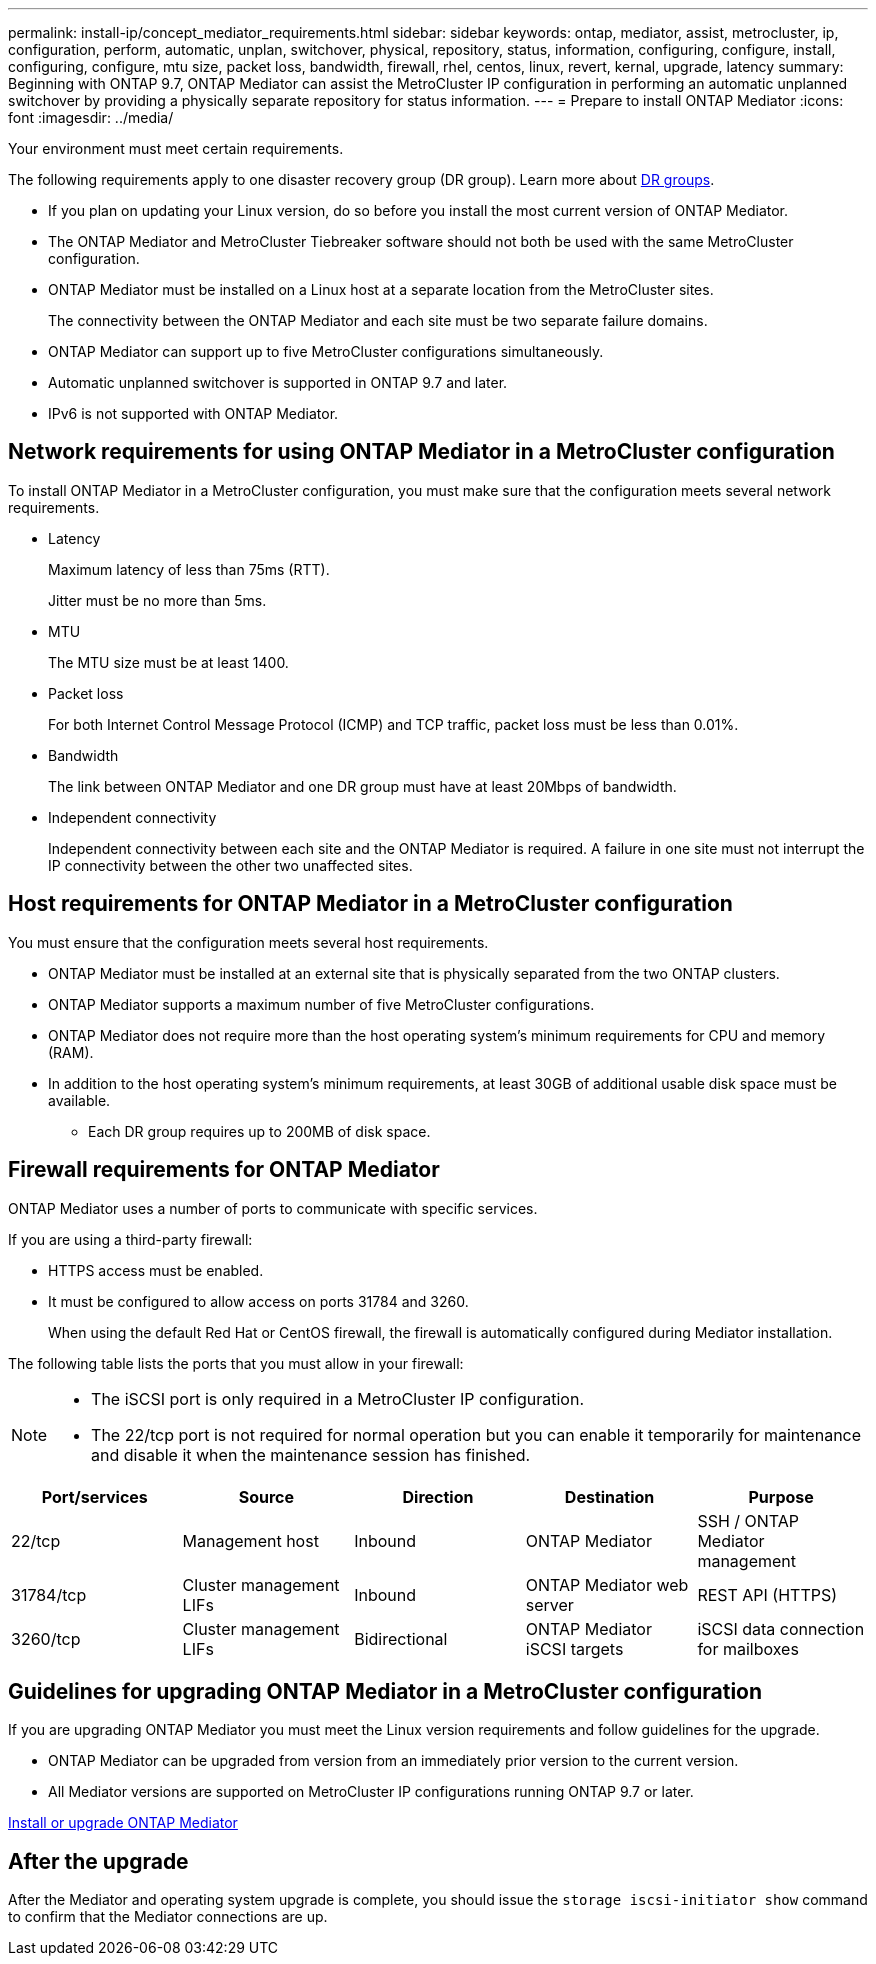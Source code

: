 ---
permalink: install-ip/concept_mediator_requirements.html
sidebar: sidebar
keywords: ontap, mediator, assist, metrocluster, ip, configuration, perform, automatic, unplan, switchover, physical, repository, status, information, configuring, configure, install, configuring, configure, mtu size, packet loss, bandwidth, firewall, rhel, centos, linux, revert, kernal, upgrade, latency
summary: Beginning with ONTAP 9.7, ONTAP Mediator can assist the MetroCluster IP configuration in performing an automatic unplanned switchover by providing a physically separate repository for status information.
---
= Prepare to install ONTAP Mediator
:icons: font
:imagesdir: ../media/

[.lead]
Your environment must meet certain requirements. 

The following requirements apply to one disaster recovery group (DR group). Learn more about link:concept_parts_of_an_ip_mcc_configuration_mcc_ip.html#disaster-recovery-dr-groups[DR groups].

* If you plan on updating your Linux version, do so before you install the most current version of ONTAP Mediator.

* The ONTAP Mediator and MetroCluster Tiebreaker software should not both be used with the same MetroCluster configuration.

* ONTAP Mediator must be installed on a Linux host at a separate location from the MetroCluster sites.
+
The connectivity between the ONTAP Mediator and each site must be two separate failure domains.

* ONTAP Mediator can support up to five MetroCluster configurations simultaneously.

* Automatic unplanned switchover is supported in ONTAP 9.7 and later.

* IPv6 is not supported with ONTAP Mediator. 

== Network requirements for using ONTAP Mediator in a MetroCluster configuration

To install ONTAP Mediator in a MetroCluster configuration, you must make sure that the configuration meets several network requirements.

* Latency
+
Maximum latency of less than 75ms (RTT).
+
Jitter must be no more than 5ms.

* MTU
+
The MTU size must be at least 1400.

* Packet loss
+
For both Internet Control Message Protocol (ICMP) and TCP traffic, packet loss must be less than 0.01%.

* Bandwidth
+
The link between ONTAP Mediator and one DR group must have at least 20Mbps of bandwidth.

* Independent connectivity
+
Independent connectivity between each site and the ONTAP Mediator is required. A failure in one site must not interrupt the IP connectivity between the other two unaffected sites.

== Host requirements for ONTAP Mediator in a MetroCluster configuration

You must ensure that the configuration meets several host requirements.

* ONTAP Mediator must be installed at an external site that is physically separated from the two ONTAP clusters.

* ONTAP Mediator supports a maximum number of five MetroCluster configurations.

* ONTAP Mediator does not require more than the host operating system's minimum requirements for CPU and memory (RAM).

* In addition to the host operating system's minimum requirements, at least 30GB of additional usable disk space must be available.
+
**  Each DR group requires up to 200MB of disk space.


== Firewall requirements for ONTAP Mediator

ONTAP Mediator uses a number of ports to communicate with specific services.

If you are using a third-party firewall:

* HTTPS access must be enabled.
* It must be configured to allow access on ports 31784 and 3260.
+
When using the default Red Hat or CentOS firewall, the firewall is automatically configured during Mediator installation.

The following table lists the ports that you must allow in your firewall:

[NOTE] 
====
* The iSCSI port is only required in a MetroCluster IP configuration.
* The 22/tcp port is not required for normal operation but you can enable it temporarily for maintenance and disable it when the maintenance session has finished. 
====

|===

h| Port/services h| Source h| Direction h|  Destination h| Purpose 

a| 
22/tcp
a|
Management host
a|
Inbound
a|
ONTAP Mediator
a|
SSH / ONTAP Mediator management
a|
31784/tcp
a|
Cluster management LIFs
//ontap-metrocluster/issues/34
a|
Inbound
a|
ONTAP Mediator web server
a|
REST API (HTTPS)
a|
3260/tcp
a|
Cluster management LIFs
a|
Bidirectional
a|
ONTAP Mediator iSCSI targets
a|
iSCSI data connection for mailboxes
|===

== Guidelines for upgrading ONTAP Mediator in a MetroCluster configuration

If you are upgrading ONTAP Mediator you must meet the Linux version requirements and follow guidelines for the upgrade.

* ONTAP Mediator can be upgraded from version from an immediately prior version to the current version.
* All Mediator versions are supported on MetroCluster IP configurations running ONTAP 9.7 or later.

link:https://docs.netapp.com/us-en/ontap/mediator/index.html[Install or upgrade ONTAP Mediator^]

== After the upgrade

After the Mediator and operating system upgrade is complete, you should issue the `storage iscsi-initiator show` command to confirm that the Mediator connections are up.

// 2025 Mar 13, ONTAPDOC-2115, ONTAPDOC-2874
// 2022-06-02, BURT 1439085
// 2022-JAN-05, BURT 1505168

